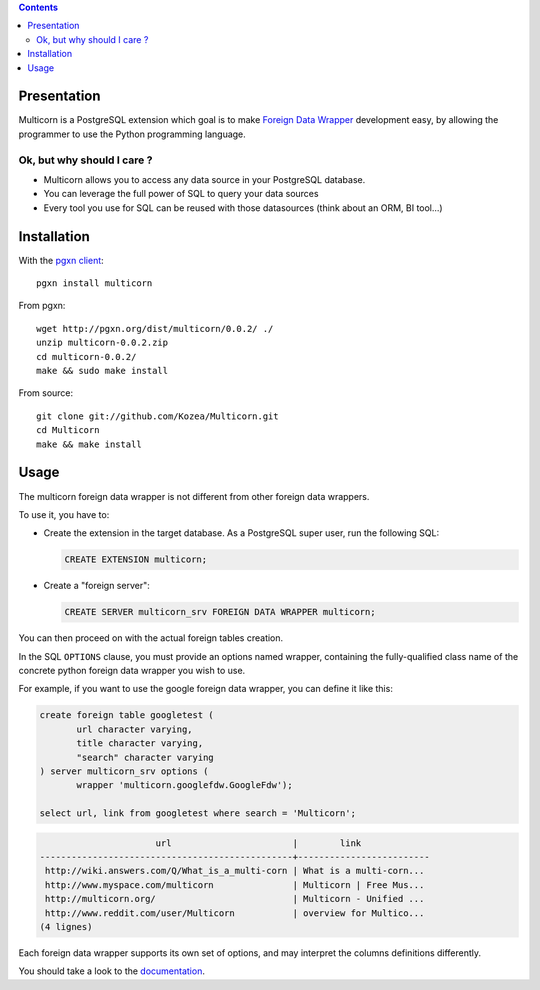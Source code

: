.. contents::

Presentation
============

Multicorn is a PostgreSQL extension which goal is to make `Foreign Data Wrapper`_
development easy, by allowing the programmer to use the Python programming
language.

Ok, but why should I care ?
---------------------------

- Multicorn allows you to access any data source in your PostgreSQL database.
- You can leverage the full power of SQL to query your data sources
- Every tool you use for SQL can be reused with those datasources (think about
  an ORM, BI tool...)


Installation
============

With the `pgxn client`_::

    pgxn install multicorn

From pgxn::

    wget http://pgxn.org/dist/multicorn/0.0.2/ ./
    unzip multicorn-0.0.2.zip
    cd multicorn-0.0.2/
    make && sudo make install

From source::

    git clone git://github.com/Kozea/Multicorn.git
    cd Multicorn
    make && make install

.. _Foreign Data Wrapper: http://people.planetpostgresql.org/andrew/uploads/fdw2.pdf
.. _pgxn client: http://pgxnclient.projects.postgresql.org/


Usage
=====

The multicorn foreign data wrapper is not different from other foreign data
wrappers.

To use it, you have to:

- Create the extension in the target database.
  As a PostgreSQL super user, run the following SQL:

  .. code-block:: sql

      CREATE EXTENSION multicorn;

- Create a "foreign server":

  .. code-block:: sql

      CREATE SERVER multicorn_srv FOREIGN DATA WRAPPER multicorn;

You can then proceed on with the actual foreign tables creation.

In the SQL ``OPTIONS`` clause, you must provide an options named wrapper,
containing the fully-qualified class name of the concrete python foreign data
wrapper you wish to use.

For example, if you want to use the google foreign data wrapper, you can define
it like this:

.. code-block:: sql

    create foreign table googletest (
           url character varying,
           title character varying,
           "search" character varying
    ) server multicorn_srv options (
           wrapper 'multicorn.googlefdw.GoogleFdw');

    select url, link from googletest where search = 'Multicorn';

.. code-block:: bash


                          url                       |        link         
    ------------------------------------------------+-------------------------
     http://wiki.answers.com/Q/What_is_a_multi-corn | What is a multi-corn...
     http://www.myspace.com/multicorn               | Multicorn | Free Mus...
     http://multicorn.org/                          | Multicorn - Unified ...
     http://www.reddit.com/user/Multicorn           | overview for Multico...
    (4 lignes)





Each foreign data wrapper supports its own set of options, and may interpret the
columns definitions differently.

You should take a look to the `documentation </documentation/>`_.

